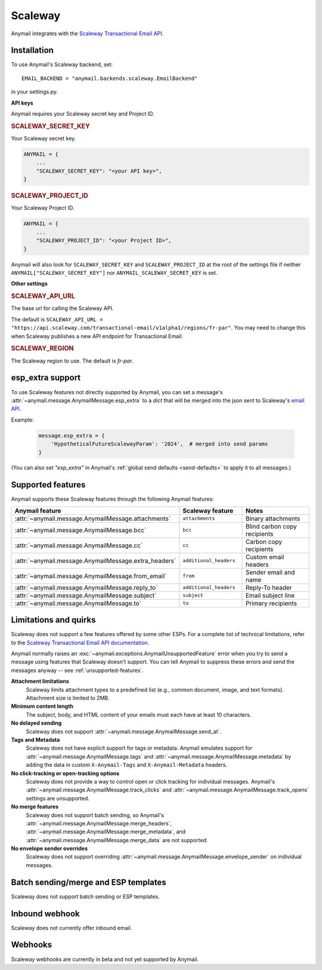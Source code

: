 .. _scaleway-backend:

Scaleway
========

.. versionadded:: 13.1

.. _Scaleway: https://www.scaleway.com/en/
.. _Transactional Email API: https://www.scaleway.com/en/developers/api/transactional-email/
.. |Anymail feature| replace:: Anymail feature
.. |Anymail features| replace:: Anymail features
.. |Scaleway feature| replace:: Scaleway feature
.. |Scaleway features| replace:: Scaleway features

Anymail integrates with the `Scaleway`_ `Transactional Email API`_.

Installation
------------

To use Anymail's Scaleway backend, set::

    EMAIL_BACKEND = "anymail.backends.scaleway.EmailBackend"

in your settings.py.

**API keys**

Anymail requires your Scaleway secret key and Project ID.

.. setting:: ANYMAIL_SCALEWAY_SECRET_KEY

.. rubric:: SCALEWAY_SECRET_KEY

Your Scaleway secret key.

.. code-block:: python

    ANYMAIL = {
        ...
        "SCALEWAY_SECRET_KEY": "<your API key>",
    }

.. setting:: ANYMAIL_SCALEWAY_PROJECT_ID

.. rubric:: SCALEWAY_PROJECT_ID

Your Scaleway Project ID.

.. code-block:: python

    ANYMAIL = {
        ...
        "SCALEWAY_PROJECT_ID": "<your Project ID>",
    }

Anymail will also look for ``SCALEWAY_SECRET_KEY`` and ``SCALEWAY_PROJECT_ID`` at the
root of the settings file if neither ``ANYMAIL["SCALEWAY_SECRET_KEY"]``
nor ``ANYMAIL_SCALEWAY_SECRET_KEY`` is set.

**Other settings**

.. setting:: ANYMAIL_SCALEWAY_API_URL

.. rubric:: SCALEWAY_API_URL

The base url for calling the Scaleway API.

The default is ``SCALEWAY_API_URL = "https://api.scaleway.com/transactional-email/v1alpha1/regions/fr-par"``.
You may need to change this when Scaleway publishes a new API endpoint for Transactional Email.

.. setting:: ANYMAIL_SCALEWAY_REGION

.. rubric:: SCALEWAY_REGION

The Scaleway region to use. The default is `fr-par`.


.. _scaleway-esp-extra:

esp_extra support
-----------------

To use Scaleway features not directly supported by Anymail, you can
set a message's :attr:`~anymail.message.AnymailMessage.esp_extra` to
a `dict` that will be merged into the json sent to Scaleway's
`email API`_.

Example:

    .. code-block:: python

        message.esp_extra = {
            'HypotheticalFutureScalewayParam': '2024',  # merged into send params
        }


(You can also set `"esp_extra"` in Anymail's
:ref:`global send defaults <send-defaults>` to apply it to all
messages.)

.. _email API: https://www.scaleway.com/en/developers/api/transactional-email/

.. _scaleway-features:

Supported features
------------------

Anymail supports these |Scaleway features| through the following |Anymail features|:

.. list-table::
    :header-rows: 1
    :widths: 25 25 50

    * - |Anymail feature|
      - |Scaleway feature|
      - Notes

    * - :attr:`~anymail.message.AnymailMessage.attachments`
      - ``attachments``
      - Binary attachments

    * - :attr:`~anymail.message.AnymailMessage.bcc`
      - ``bcc``
      - Blind carbon copy recipients

    * - :attr:`~anymail.message.AnymailMessage.cc`
      - ``cc``
      - Carbon copy recipients

    * - :attr:`~anymail.message.AnymailMessage.extra_headers`
      - ``additional_headers``
      - Custom email headers

    * - :attr:`~anymail.message.AnymailMessage.from_email`
      - ``from``
      - Sender email and name

    * - :attr:`~anymail.message.AnymailMessage.reply_to`
      - ``additional_headers``
      - Reply-To header

    * - :attr:`~anymail.message.AnymailMessage.subject`
      - ``subject``
      - Email subject line

    * - :attr:`~anymail.message.AnymailMessage.to`
      - ``to``
      - Primary recipients


Limitations and quirks
----------------------

Scaleway does not support a few features offered by some other ESPs.
For a complete list of technical limitations, refer to the `Scaleway Transactional Email API documentation`_.

Anymail normally raises an :exc:`~anymail.exceptions.AnymailUnsupportedFeature`
error when you try to send a message using features that Scaleway doesn't support.
You can tell Anymail to suppress these errors and send the messages anyway --
see :ref:`unsupported-features`.

**Attachment limitations**
  Scaleway limits attachment types to a predefined list (e.g., common document, image, and text formats).
  Attachment size is limited to 2MB.

**Minimum content length**
  The subject, body, and HTML content of your emails must each have at least 10 characters.

**No delayed sending**
  Scaleway does not support :attr:`~anymail.message.AnymailMessage.send_at`.

**Tags and Metadata**
  Scaleway does not have explicit support for tags or metadata. Anymail emulates
  support for :attr:`~anymail.message.AnymailMessage.tags` and
  :attr:`~anymail.message.AnymailMessage.metadata` by adding the data in
  custom ``X-Anymail-Tags`` and ``X-Anymail-Metadata`` headers.

**No click-tracking or open-tracking options**
  Scaleway does not provide a way to control open or click tracking for individual
  messages. Anymail's :attr:`~anymail.message.AnymailMessage.track_clicks` and
  :attr:`~anymail.message.AnymailMessage.track_opens` settings are unsupported.

**No merge features**
  Scaleway does not support batch sending, so Anymail's
  :attr:`~anymail.message.AnymailMessage.merge_headers`,
  :attr:`~anymail.message.AnymailMessage.merge_metadata`,
  and :attr:`~anymail.message.AnymailMessage.merge_data`
  are not supported.

**No envelope sender overrides**
  Scaleway does not support overriding :attr:`~anymail.message.AnymailMessage.envelope_sender`
  on individual messages.

.. _Scaleway Transactional Email API documentation: https://www.scaleway.com/en/developers/api/transactional-email/


Batch sending/merge and ESP templates
-------------------------------------

Scaleway does not support batch sending or ESP templates.


Inbound webhook
---------------

Scaleway does not currently offer inbound email.


.. _scaleway-webhooks:

Webhooks
--------

Scaleway webhooks are currently in beta and not yet supported by Anymail.
